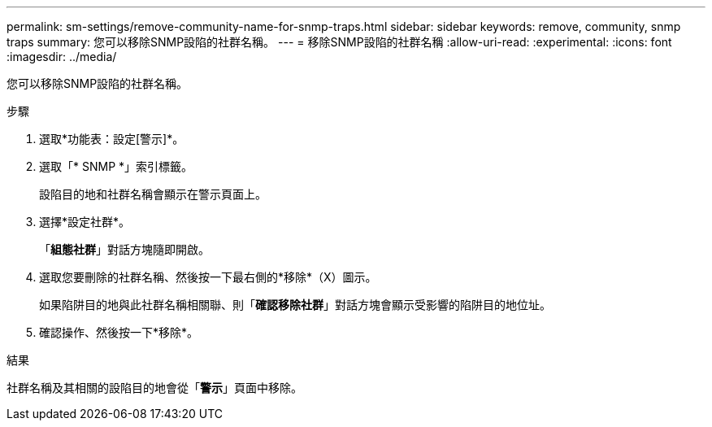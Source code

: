 ---
permalink: sm-settings/remove-community-name-for-snmp-traps.html 
sidebar: sidebar 
keywords: remove, community, snmp traps 
summary: 您可以移除SNMP設陷的社群名稱。 
---
= 移除SNMP設陷的社群名稱
:allow-uri-read: 
:experimental: 
:icons: font
:imagesdir: ../media/


[role="lead"]
您可以移除SNMP設陷的社群名稱。

.步驟
. 選取*功能表：設定[警示]*。
. 選取「* SNMP *」索引標籤。
+
設陷目的地和社群名稱會顯示在警示頁面上。

. 選擇*設定社群*。
+
「*組態社群*」對話方塊隨即開啟。

. 選取您要刪除的社群名稱、然後按一下最右側的*移除*（X）圖示。
+
如果陷阱目的地與此社群名稱相關聯、則「*確認移除社群*」對話方塊會顯示受影響的陷阱目的地位址。

. 確認操作、然後按一下*移除*。


.結果
社群名稱及其相關的設陷目的地會從「*警示*」頁面中移除。
